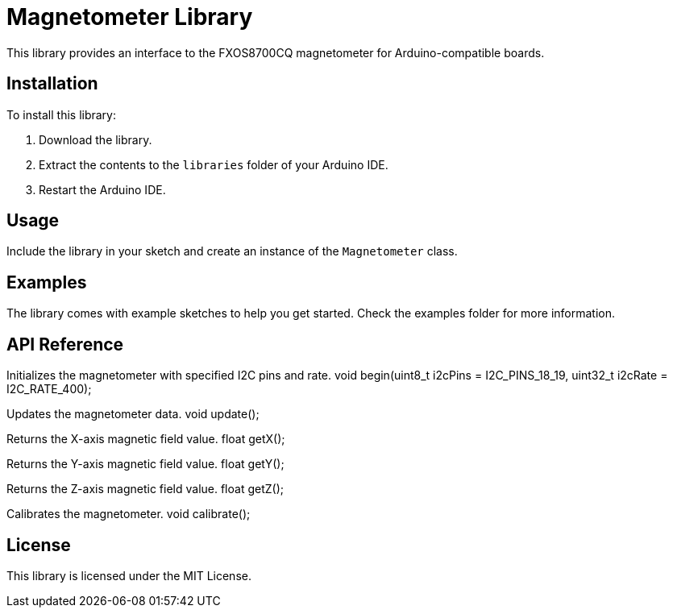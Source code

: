 = Magnetometer Library
This library provides an interface to the FXOS8700CQ magnetometer for Arduino-compatible boards.

== Installation
To install this library:

1. Download the library.
2. Extract the contents to the `libraries` folder of your Arduino IDE.
3. Restart the Arduino IDE.

== Usage
Include the library in your sketch and create an instance of the `Magnetometer` class.

== Examples
The library comes with example sketches to help you get started. Check the examples folder for more information.

== API Reference

Initializes the magnetometer with specified I2C pins and rate.
void begin(uint8_t i2cPins = I2C_PINS_18_19, uint32_t i2cRate = I2C_RATE_400);

Updates the magnetometer data.
void update();

Returns the X-axis magnetic field value.
float getX();

Returns the Y-axis magnetic field value.
float getY();

Returns the Z-axis magnetic field value.
float getZ();

Calibrates the magnetometer.
void calibrate();

== License
This library is licensed under the MIT License.
